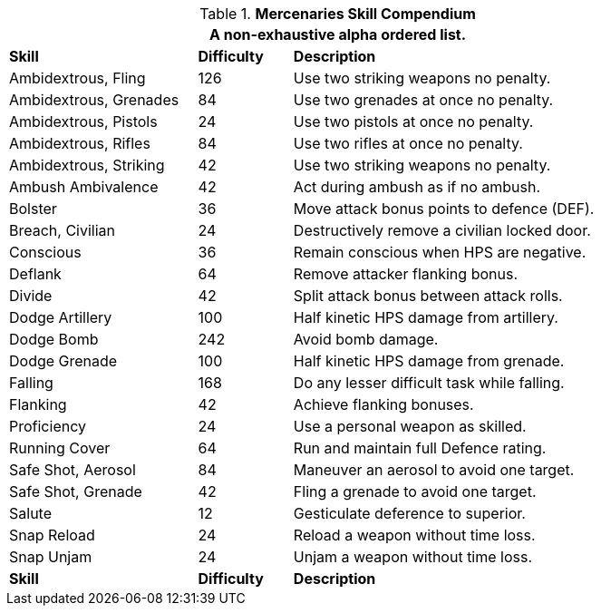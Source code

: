 .*Mercenaries Skill Compendium*
[width="85%",cols="<2,^1,<4",frame="all",stripes="even"]
|===
3+<|A non-exhaustive alpha ordered list.

s|Skill
s|Difficulty
s|Description	

|Ambidextrous, Fling 
|126
|Use two striking weapons no penalty.

|Ambidextrous, Grenades 
|84
|Use two grenades at once no penalty.

|Ambidextrous, Pistols 
|24
|Use two pistols at once no penalty.

|Ambidextrous, Rifles 
|84
|Use two rifles at once no penalty.

|Ambidextrous, Striking 
|42
|Use two striking weapons no penalty.

|Ambush Ambivalence 
|42
|Act during ambush as if no ambush.

|Bolster 
|36
|Move attack bonus points to defence (DEF). 

|Breach, Civilian 
|24
|Destructively remove a civilian locked door.

|Conscious 
|36
|Remain conscious when HPS are negative. 

|Deflank 
|64
|Remove attacker flanking bonus. 

|Divide 
|42
|Split attack bonus between attack rolls.

|Dodge Artillery 
|100
|Half kinetic HPS damage from artillery. 

|Dodge Bomb 
|242
|Avoid bomb damage. 

|Dodge Grenade 
|100
|Half kinetic HPS damage from grenade. 

|Falling 
|168
|Do any lesser difficult task while falling. 

|Flanking 
|42
|Achieve flanking bonuses. 

|Proficiency 
|24
|Use a personal weapon as skilled. 

|Running Cover 
|64
|Run and maintain full Defence rating.

|Safe Shot, Aerosol 
|84
|Maneuver an aerosol to avoid one target.

|Safe Shot, Grenade 
|42
|Fling a grenade to avoid one target.

|Salute 
|12
|Gesticulate deference to superior.

|Snap Reload 
|24
|Reload a weapon without time loss.

|Snap Unjam 
|24
|Unjam a weapon without time loss.

s|Skill
s|Difficulty
s|Description	
	
|===